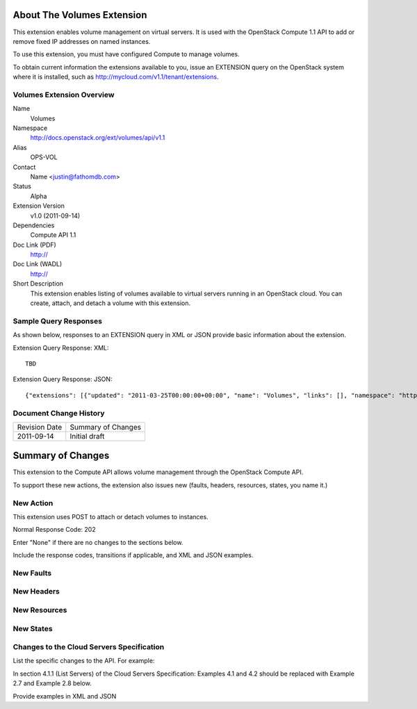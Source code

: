 About The Volumes Extension
===========================
This extension enables volume management on virtual servers. It is used with the OpenStack Compute 1.1 API to add or remove fixed IP addresses on named instances. 

To use this extension, you must have configured Compute to manage volumes.

.. Are there any pre-requisites prior to using it such as special hardware or configuration?

To obtain current information the extensions available to you, issue an EXTENSION query on the OpenStack system where it is installed, such as http://mycloud.com/v1.1/tenant/extensions.

Volumes Extension Overview
--------------------------

Name
	Volumes
	
Namespace
	http://docs.openstack.org/ext/volumes/api/v1.1

Alias
	OPS-VOL
	
Contact
	Name <justin@fathomdb.com>
	
Status
	Alpha
	
Extension Version
	v1.0 (2011-09-14)

Dependencies
	Compute API 1.1
	
Doc Link (PDF)
	http://
	
Doc Link (WADL)
	http://
	
Short Description
	This extension enables listing of volumes available to virtual servers running in an OpenStack cloud. You can create, attach, and detach a volume with this extension.

Sample Query Responses
----------------------

As shown below, responses to an EXTENSION query in XML or JSON provide basic information about the extension. 

Extension Query Response: XML::

   TBD

.. todo:: Provide example of XML query and response for volumes extension.

Extension Query Response: JSON::

    {"extensions": [{"updated": "2011-03-25T00:00:00+00:00", "name": "Volumes", "links": [], "namespace": "http://docs.openstack.org/ext/volumes/api/v1.1", "alias": "os-volumes", "description": "Volumes support"}]}

Document Change History
-----------------------

============= =====================================
Revision Date Summary of Changes
2011-09-14    Initial draft
============= =====================================


Summary of Changes
==================
This extension to the Compute API allows volume management through the OpenStack Compute API.

To support these new actions, the extension also issues new (faults, headers, resources, states, you name it.)

New Action
----------
This extension uses POST to attach or detach volumes to instances.

Normal Response Code: 202

Enter "None" if there are no changes to the sections below. 

Include the response codes, transitions if applicable, and XML and JSON examples.

New Faults
----------

New Headers
-----------

New Resources
-------------

New States
----------

Changes to the Cloud Servers Specification
------------------------------------------

List the specific changes to the API. For example: 

In section 4.1.1 (List Servers) of the Cloud Servers Specification: Examples 4.1 and 4.2 should be replaced with Example 2.7 and Example 2.8 below. 

Provide examples in XML and JSON

